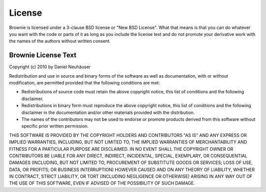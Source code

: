 License
=======

Brownie is licensed under a 3-clause BSD license or "New BSD License". What
that means is that you can do whatever you want with the code or parts of it
as long as you include the license text and do not promote your derivative
work with the names of the authors without written consent.

Brownie License Text
--------------------

Copyright (c) 2010 by Daniel Neuhäuser

Redistribution and use in source and binary forms of the software as well
as documentation, with or without modification, are permitted provided that
the following conditions are met:

- Redistributions of source code must retain the above copyright
  notice, this list of conditions and the following disclaimer.

- Redistributions in binary form must reproduce the above
  copyright notice, this list of conditions and the following
  disclaimer in the documentation and/or other materials provided
  with the distribution.

- The names of the contributors may not be used to endorse or
  promote products derived from this software without specific
  prior written permission.

THIS SOFTWARE IS PROVIDED BY THE COPYRIGHT HOLDERS AND CONTRIBUTORS
"AS IS" AND ANY EXPRESS OR IMPLIED WARRANTIES, INCLUDING, BUT NOT
LIMITED TO, THE IMPLIED WARRANTIES OF MERCHANTABILITY AND FITNESS FOR
A PARTICULAR PURPOSE ARE DISCLAIMED. IN NO EVENT SHALL THE COPYRIGHT
OWNER OR CONTRIBUTORS BE LIABLE FOR ANY DIRECT, INDIRECT, INCIDENTAL,
SPECIAL, EXEMPLARY, OR CONSEQUENTIAL DAMAGES (INCLUDING, BUT NOT
LIMITED TO, PROCUREMENT OF SUBSTITUTE GOODS OR SERVICES; LOSS OF USE,
DATA, OR PROFITS; OR BUSINESS INTERRUPTION) HOWEVER CAUSED AND ON ANY
THEORY OF LIABILITY, WHETHER IN CONTRACT, STRICT LIABILITY, OR TORT
(INCLUDING NEGLIGENCE OR OTHERWISE) ARISING IN ANY WAY OUT OF THE USE
OF THIS SOFTWARE, EVEN IF ADVISED OF THE POSSIBILITY OF SUCH DAMAGE.
